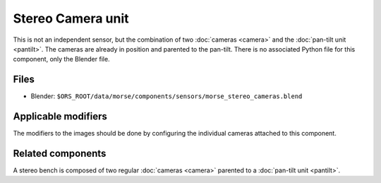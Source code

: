 Stereo Camera unit
==================

This is not an independent sensor, but the combination of two :doc:`cameras
<camera>` and the :doc:`pan-tilt unit <pantilt>`. The cameras are already in
position and parented to the pan-tilt.  There is no associated Python file for
this component, only the Blender file.

Files
-----
- Blender: ``$ORS_ROOT/data/morse/components/sensors/morse_stereo_cameras.blend``

Applicable modifiers
--------------------

The modifiers to the images should be done by configuring the individual
cameras attached to this component.

Related components
------------------

A stereo bench is composed of two regular :doc:`cameras <camera>`  parented to
a :doc:`pan-tilt unit <pantilt>`.

